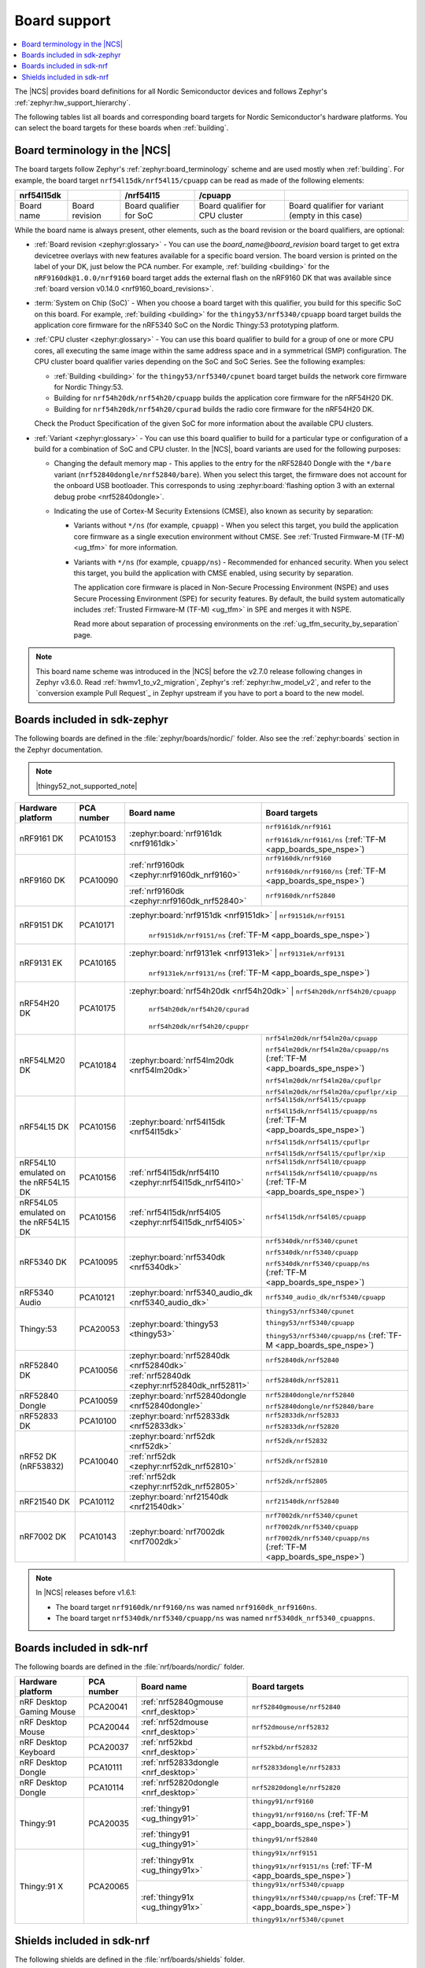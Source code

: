 .. _app_boards:
.. _app_boards_names:
.. _programming_board_names:

Board support
#############

.. contents::
   :local:
   :depth: 2

The |NCS| provides board definitions for all Nordic Semiconductor devices and follows Zephyr's :ref:`zephyr:hw_support_hierarchy`.

The following tables list all boards and corresponding board targets for Nordic Semiconductor's hardware platforms.
You can select the board targets for these boards when :ref:`building`.

Board terminology in the |NCS|
******************************

The board targets follow Zephyr's :ref:`zephyr:board_terminology` scheme and are used mostly when :ref:`building`.
For example, the board target ``nrf54l15dk/nrf54l15/cpuapp`` can be read as made of the following elements:

+-------------+----------------+-------------------------+---------------------------------+--------------------------------------------------+
| nrf54l15dk  |                |        /nrf54l15        |             /cpuapp             |                                                  |
+=============+================+=========================+=================================+==================================================+
| Board name  | Board revision | Board qualifier for SoC | Board qualifier for CPU cluster | Board qualifier for variant (empty in this case) |
+-------------+----------------+-------------------------+---------------------------------+--------------------------------------------------+

While the board name is always present, other elements, such as the board revision or the board qualifiers, are optional:

* :ref:`Board revision <zephyr:glossary>` - You can use the *board_name@board_revision* board target to get extra devicetree overlays with new features available for a specific board version.
  The board version is printed on the label of your DK, just below the PCA number.
  For example, :ref:`building <building>` for the ``nRF9160dk@1.0.0/nrf9160`` board target adds the external flash on the nRF9160 DK that was available since :ref:`board version v0.14.0 <nrf9160_board_revisions>`.

* :term:`System on Chip (SoC)` - When you choose a board target with this qualifier, you build for this specific SoC on this board.
  For example, :ref:`building <building>` for the ``thingy53/nrf5340/cpuapp`` board target builds the application core firmware for the nRF5340 SoC on the Nordic Thingy:53 prototyping platform.

* :ref:`CPU cluster <zephyr:glossary>` - You can use this board qualifier to build for a group of one or more CPU cores, all executing the same image within the same address space and in a symmetrical (SMP) configuration.
  The CPU cluster board qualifier varies depending on the SoC and SoC Series.
  See the following examples:

  * :ref:`Building <building>` for the ``thingy53/nrf5340/cpunet`` board target builds the network core firmware for Nordic Thingy:53.
  * Building for ``nrf54h20dk/nrf54h20/cpuapp`` builds the application core firmware for the nRF54H20 DK.
  * Building for ``nrf54h20dk/nrf54h20/cpurad`` builds the radio core firmware for the nRF54H20 DK.

  Check the Product Specification of the given SoC for more information about the available CPU clusters.

* :ref:`Variant <zephyr:glossary>` - You can use this board qualifier to build for a particular type or configuration of a build for a combination of SoC and CPU cluster.
  In the |NCS|, board variants are used for the following purposes:

  * Changing the default memory map - This applies to the entry for the nRF52840 Dongle with the ``*/bare`` variant (``nrf52840dongle/nrf52840/bare``).
    When you select this target, the firmware does not account for the onboard USB bootloader.
    This corresponds to using :zephyr:board:`flashing option 3 with an external debug probe <nrf52840dongle>`.

  * Indicating the use of Cortex-M Security Extensions (CMSE), also known as security by separation:

    * Variants without ``*/ns`` (for example, ``cpuapp``) - When you select this target, you build the application core firmware as a single execution environment without CMSE.
      See :ref:`Trusted Firmware-M (TF-M) <ug_tfm>` for more information.

    * Variants with ``*/ns`` (for example, ``cpuapp/ns``) - Recommended for enhanced security.
      When you select this target, you build the application with CMSE enabled, using security by separation.

      The application core firmware is placed in Non-Secure Processing Environment (NSPE) and uses Secure Processing Environment (SPE) for security features.
      By default, the build system automatically includes :ref:`Trusted Firmware-M (TF-M) <ug_tfm>` in SPE and merges it with NSPE.

      Read more about separation of processing environments on the :ref:`ug_tfm_security_by_separation` page.

.. note::
    This board name scheme was introduced in the |NCS| before the v2.7.0 release following changes in Zephyr v3.6.0.
    Read :ref:`hwmv1_to_v2_migration`, Zephyr's :ref:`zephyr:hw_model_v2`, and refer to the `conversion example Pull Request`_ in Zephyr upstream if you have to port a board to the new model.

.. _app_boards_names_zephyr:

Boards included in sdk-zephyr
*****************************

The following boards are defined in the :file:`zephyr/boards/nordic/` folder.
Also see the :ref:`zephyr:boards` section in the Zephyr documentation.

.. note::
    |thingy52_not_supported_note|

.. _table:

+-------------------+------------+--------------------------------------------------------+--------------------------------------------------------------------------+
| Hardware platform | PCA number |                 Board name                             |                             Board targets                                |
+===================+============+========================================================+==========================================================================+
| nRF9161 DK        | PCA10153   | :zephyr:board:`nrf9161dk <nrf9161dk>`                  | ``nrf9161dk/nrf9161``                                                    |
|                   |            |                                                        |                                                                          |
|                   |            |                                                        | ``nrf9161dk/nrf9161/ns`` (:ref:`TF-M <app_boards_spe_nspe>`)             |
+-------------------+------------+--------------------------------------------------------+--------------------------------------------------------------------------+
| nRF9160 DK        | PCA10090   | :ref:`nrf9160dk <zephyr:nrf9160dk_nrf9160>`            | ``nrf9160dk/nrf9160``                                                    |
|                   |            |                                                        |                                                                          |
|                   |            |                                                        | ``nrf9160dk/nrf9160/ns`` (:ref:`TF-M <app_boards_spe_nspe>`)             |
|                   |            +--------------------------------------------------------+--------------------------------------------------------------------------+
|                   |            | :ref:`nrf9160dk <zephyr:nrf9160dk_nrf52840>`           | ``nrf9160dk/nrf52840``                                                   |
+-------------------+------------+--------------------------------------------------------+--------------------------------------------------------------------------+
| nRF9151 DK        | PCA10171   | :zephyr:board:`nrf9151dk <nrf9151dk>`                  | ``nrf9151dk/nrf9151``                                                    |
|                   |            |                                                        |                                                                          |
|                   |            |                                                        | ``nrf9151dk/nrf9151/ns`` (:ref:`TF-M <app_boards_spe_nspe>`)             |
+-------------------+------------+---------------------------------------------------------+-------------------------------------------------------------------------+
| nRF9131 EK        | PCA10165   | :zephyr:board:`nrf9131ek <nrf9131ek>`                  | ``nrf9131ek/nrf9131``                                                    |
|                   |            |                                                        |                                                                          |
|                   |            |                                                        | ``nrf9131ek/nrf9131/ns`` (:ref:`TF-M <app_boards_spe_nspe>`)             |
+-------------------+------------+---------------------------------------------------------+-------------------------------------------------------------------------+
| nRF54H20 DK       | PCA10175   | :zephyr:board:`nrf54h20dk <nrf54h20dk>`                | ``nrf54h20dk/nrf54h20/cpuapp``                                           |
|                   |            |                                                        |                                                                          |
|                   |            |                                                        | ``nrf54h20dk/nrf54h20/cpurad``                                           |
|                   |            |                                                        |                                                                          |
|                   |            |                                                        | ``nrf54h20dk/nrf54h20/cpuppr``                                           |
+-------------------+------------+--------------------------------------------------------+--------------------------------------------------------------------------+
| nRF54LM20 DK      | PCA10184   | :zephyr:board:`nrf54lm20dk <nrf54lm20dk>`              | ``nrf54lm20dk/nrf54lm20a/cpuapp``                                        |
|                   |            |                                                        |                                                                          |
|                   |            |                                                        | ``nrf54lm20dk/nrf54lm20a/cpuapp/ns`` (:ref:`TF-M <app_boards_spe_nspe>`) |
|                   |            |                                                        |                                                                          |
|                   |            |                                                        | ``nrf54lm20dk/nrf54lm20a/cpuflpr``                                       |
|                   |            |                                                        |                                                                          |
|                   |            |                                                        | ``nrf54lm20dk/nrf54lm20a/cpuflpr/xip``                                   |
+-------------------+------------+--------------------------------------------------------+--------------------------------------------------------------------------+
| nRF54L15 DK       | PCA10156   | :zephyr:board:`nrf54l15dk <nrf54l15dk>`                | ``nrf54l15dk/nrf54l15/cpuapp``                                           |
|                   |            |                                                        |                                                                          |
|                   |            |                                                        | ``nrf54l15dk/nrf54l15/cpuapp/ns`` (:ref:`TF-M <app_boards_spe_nspe>`)    |
|                   |            |                                                        |                                                                          |
|                   |            |                                                        | ``nrf54l15dk/nrf54l15/cpuflpr``                                          |
|                   |            |                                                        |                                                                          |
|                   |            |                                                        | ``nrf54l15dk/nrf54l15/cpuflpr/xip``                                      |
+-------------------+------------+--------------------------------------------------------+--------------------------------------------------------------------------+
| nRF54L10 emulated | PCA10156   | :ref:`nrf54l15dk/nrf54l10 <zephyr:nrf54l15dk_nrf54l10>`| ``nrf54l15dk/nrf54l10/cpuapp``                                           |
| on the nRF54L15 DK|            |                                                        |                                                                          |
|                   |            |                                                        | ``nrf54l15dk/nrf54l10/cpuapp/ns`` (:ref:`TF-M <app_boards_spe_nspe>`)    |
+-------------------+------------+--------------------------------------------------------+--------------------------------------------------------------------------+
| nRF54L05 emulated | PCA10156   | :ref:`nrf54l15dk/nrf54l05 <zephyr:nrf54l15dk_nrf54l05>`| ``nrf54l15dk/nrf54l05/cpuapp``                                           |
| on the nRF54L15 DK|            |                                                        |                                                                          |
+-------------------+------------+--------------------------------------------------------+--------------------------------------------------------------------------+
| nRF5340 DK        | PCA10095   | :zephyr:board:`nrf5340dk <nrf5340dk>`                  | ``nrf5340dk/nrf5340/cpunet``                                             |
|                   |            |                                                        |                                                                          |
|                   |            |                                                        | ``nrf5340dk/nrf5340/cpuapp``                                             |
|                   |            |                                                        |                                                                          |
|                   |            |                                                        | ``nrf5340dk/nrf5340/cpuapp/ns`` (:ref:`TF-M <app_boards_spe_nspe>`)      |
+-------------------+------------+--------------------------------------------------------+--------------------------------------------------------------------------+
| nRF5340 Audio     | PCA10121   | :zephyr:board:`nrf5340_audio_dk <nrf5340_audio_dk>`    | ``nrf5340_audio_dk/nrf5340/cpuapp``                                      |
+-------------------+------------+--------------------------------------------------------+--------------------------------------------------------------------------+
| Thingy:53         | PCA20053   | :zephyr:board:`thingy53 <thingy53>`                    | ``thingy53/nrf5340/cpunet``                                              |
|                   |            |                                                        |                                                                          |
|                   |            |                                                        | ``thingy53/nrf5340/cpuapp``                                              |
|                   |            |                                                        |                                                                          |
|                   |            |                                                        | ``thingy53/nrf5340/cpuapp/ns`` (:ref:`TF-M <app_boards_spe_nspe>`)       |
+-------------------+------------+--------------------------------------------------------+--------------------------------------------------------------------------+
| nRF52840 DK       | PCA10056   | :zephyr:board:`nrf52840dk <nrf52840dk>`                | ``nrf52840dk/nrf52840``                                                  |
|                   |            +--------------------------------------------------------+--------------------------------------------------------------------------+
|                   |            | :ref:`nrf52840dk <zephyr:nrf52840dk_nrf52811>`         | ``nrf52840dk/nrf52811``                                                  |
+-------------------+------------+--------------------------------------------------------+--------------------------------------------------------------------------+
| nRF52840 Dongle   | PCA10059   | :zephyr:board:`nrf52840dongle <nrf52840dongle>`        | ``nrf52840dongle/nrf52840``                                              |
|                   |            |                                                        |                                                                          |
|                   |            |                                                        | ``nrf52840dongle/nrf52840/bare``                                         |
+-------------------+------------+--------------------------------------------------------+--------------------------------------------------------------------------+
| nRF52833 DK       | PCA10100   | :zephyr:board:`nrf52833dk <nrf52833dk>`                | ``nrf52833dk/nrf52833``                                                  |
|                   |            |                                                        |                                                                          |
|                   |            |                                                        | ``nrf52833dk/nrf52820``                                                  |
+-------------------+------------+--------------------------------------------------------+--------------------------------------------------------------------------+
| nRF52 DK          | PCA10040   | :zephyr:board:`nrf52dk <nrf52dk>`                      | ``nrf52dk/nrf52832``                                                     |
| (nRF53832)        |            +--------------------------------------------------------+--------------------------------------------------------------------------+
|                   |            | :ref:`nrf52dk <zephyr:nrf52dk_nrf52810>`               | ``nrf52dk/nrf52810``                                                     |
|                   |            +--------------------------------------------------------+--------------------------------------------------------------------------+
|                   |            | :ref:`nrf52dk <zephyr:nrf52dk_nrf52805>`               | ``nrf52dk/nrf52805``                                                     |
+-------------------+------------+--------------------------------------------------------+--------------------------------------------------------------------------+
| nRF21540 DK       | PCA10112   | :zephyr:board:`nrf21540dk <nrf21540dk>`                | ``nrf21540dk/nrf52840``                                                  |
+-------------------+------------+--------------------------------------------------------+--------------------------------------------------------------------------+
| nRF7002 DK        | PCA10143   | :zephyr:board:`nrf7002dk <nrf7002dk>`                  | ``nrf7002dk/nrf5340/cpunet``                                             |
|                   |            |                                                        |                                                                          |
|                   |            |                                                        | ``nrf7002dk/nrf5340/cpuapp``                                             |
|                   |            |                                                        |                                                                          |
|                   |            |                                                        | ``nrf7002dk/nrf5340/cpuapp/ns`` (:ref:`TF-M <app_boards_spe_nspe>`)      |
+-------------------+------------+--------------------------------------------------------+--------------------------------------------------------------------------+

.. note::
   In |NCS| releases before v1.6.1:

   * The board target ``nrf9160dk/nrf9160/ns`` was named ``nrf9160dk_nrf9160ns``.
   * The board target ``nrf5340dk/nrf5340/cpuapp/ns`` was named ``nrf5340dk_nrf5340_cpuappns``.

.. _app_boards_names_nrf:

Boards included in sdk-nrf
**************************

The following boards are defined in the :file:`nrf/boards/nordic/` folder.

+-------------------+------------+----------------------------------------------------------+---------------------------------------------------------------------------+
| Hardware platform | PCA number | Board name                                               | Board targets                                                             |
+===================+============+==========================================================+===========================================================================+
| nRF Desktop       | PCA20041   | :ref:`nrf52840gmouse <nrf_desktop>`                      | ``nrf52840gmouse/nrf52840``                                               |
| Gaming Mouse      |            |                                                          |                                                                           |
+-------------------+------------+----------------------------------------------------------+---------------------------------------------------------------------------+
| nRF Desktop       | PCA20044   | :ref:`nrf52dmouse <nrf_desktop>`                         | ``nrf52dmouse/nrf52832``                                                  |
| Mouse             |            |                                                          |                                                                           |
+-------------------+------------+----------------------------------------------------------+---------------------------------------------------------------------------+
| nRF Desktop       | PCA20037   | :ref:`nrf52kbd <nrf_desktop>`                            | ``nrf52kbd/nrf52832``                                                     |
| Keyboard          |            |                                                          |                                                                           |
+-------------------+------------+----------------------------------------------------------+---------------------------------------------------------------------------+
| nRF Desktop       | PCA10111   | :ref:`nrf52833dongle <nrf_desktop>`                      | ``nrf52833dongle/nrf52833``                                               |
| Dongle            |            |                                                          |                                                                           |
+-------------------+------------+----------------------------------------------------------+---------------------------------------------------------------------------+
| nRF Desktop       | PCA10114   | :ref:`nrf52820dongle <nrf_desktop>`                      | ``nrf52820dongle/nrf52820``                                               |
| Dongle            |            |                                                          |                                                                           |
+-------------------+------------+----------------------------------------------------------+---------------------------------------------------------------------------+
| Thingy:91         | PCA20035   | :ref:`thingy91 <ug_thingy91>`                            | ``thingy91/nrf9160``                                                      |
|                   |            |                                                          |                                                                           |
|                   |            |                                                          | ``thingy91/nrf9160/ns`` (:ref:`TF-M <app_boards_spe_nspe>`)               |
|                   |            +----------------------------------------------------------+---------------------------------------------------------------------------+
|                   |            | :ref:`thingy91 <ug_thingy91>`                            | ``thingy91/nrf52840``                                                     |
+-------------------+------------+----------------------------------------------------------+---------------------------------------------------------------------------+
| Thingy:91 X       | PCA20065   | :ref:`thingy91x <ug_thingy91x>`                          | ``thingy91x/nrf9151``                                                     |
|                   |            |                                                          |                                                                           |
|                   |            |                                                          | ``thingy91x/nrf9151/ns`` (:ref:`TF-M <app_boards_spe_nspe>`)              |
|                   |            +----------------------------------------------------------+---------------------------------------------------------------------------+
|                   |            | :ref:`thingy91x <ug_thingy91x>`                          | ``thingy91x/nrf5340/cpuapp``                                              |
|                   |            |                                                          |                                                                           |
|                   |            |                                                          | ``thingy91x/nrf5340/cpuapp/ns`` (:ref:`TF-M <app_boards_spe_nspe>`)       |
|                   |            |                                                          |                                                                           |
|                   |            |                                                          | ``thingy91x/nrf5340/cpunet``                                              |
+-------------------+------------+----------------------------------------------------------+---------------------------------------------------------------------------+

.. _shield_names_nrf:

Shields included in sdk-nrf
***************************

The following shields are defined in the :file:`nrf/boards/shields` folder.

+-----------------------------------------------------+------------+---------------------------------------------+------------------------------------------------------------------------------+
| Hardware platform                                   | PCA number | Board name                                  | Board targets                                                                |
+=====================================================+============+=============================================+==============================================================================+
| nRF7002 :term:`Evaluation Kit (EK)`                 | PCA63556   | :ref:`nrf7002ek <ug_nrf7002ek_gs>`          | ``nrf7002ek``                                                                |
+-----------------------------------------------------+------------+---------------------------------------------+------------------------------------------------------------------------------+
| nRF7002 EK with emulated support for the nRF7001 IC | PCA63556   | :ref:`nrf7002ek_nrf7001 <ug_nrf7002ek_gs>`  | ``nrf7002ek_nrf7001``                                                        |
+-----------------------------------------------------+------------+---------------------------------------------+------------------------------------------------------------------------------+
| nRF7002 EK with emulated support for the nRF7000 IC | PCA63556   | :ref:`nrf7002ek_nrf7000 <ug_nrf7002ek_gs>`  | ``nrf7002ek_nrf7000``                                                        |
+-----------------------------------------------------+------------+---------------------------------------------+------------------------------------------------------------------------------+
| nRF7002 :term:`Expansion Board (EB)` (Deprecated)   | PCA63561   | :ref:`nrf7002eb <ug_nrf7002eb_gs>`          | ``nrf7002eb``, ``nrf7002eb_interposer_p1`` (nRF54 Series)                    |
+-----------------------------------------------------+------------+---------------------------------------------+------------------------------------------------------------------------------+
| nRF7002-EB II                                       | PCA63571   | :ref:`nrf7002eb2 <ug_nrf7002eb2_gs>`        | ``nrf7002eb2`` (nRF54 Series, supersedes ``nrf7002eb`` for nRF54 Series DKs) |
+-----------------------------------------------------+------------+---------------------------------------------+------------------------------------------------------------------------------+
| nRF21540 EK                                         | PCA63550   | :ref:`nrf21540ek <ug_radio_fem_nrf21540ek>` | ``nrf21540ek``                                                               |
+-----------------------------------------------------+------------+---------------------------------------------+------------------------------------------------------------------------------+
